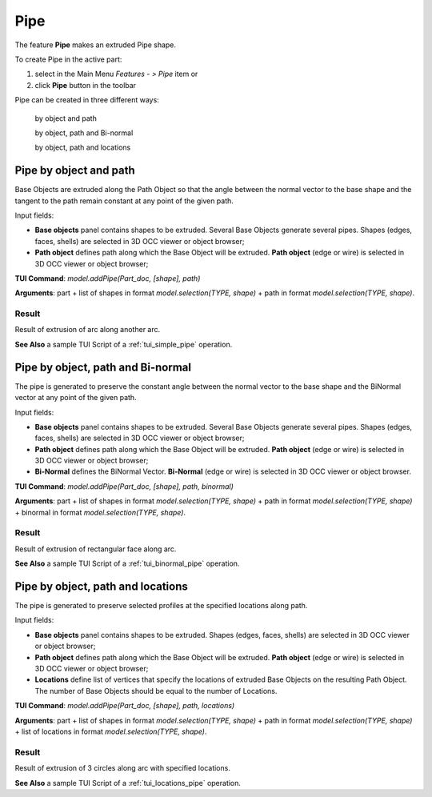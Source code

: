 
Pipe
====

The feature **Pipe** makes an extruded Pipe shape.

To create Pipe in the active part:

#. select in the Main Menu *Features - > Pipe* item  or
#. click **Pipe** button in the toolbar

.. image:: images/pipe.png        
   :align: center

.. centered::
   **Pipe** button 

Pipe can be created in three different ways:

  .. image:: images/pipe_simple_32x32.png    
    :align: left
  by object and path 

  .. image:: images/pipe_binormal_32x32.png      
    :align: left
  by object, path and Bi-normal  

  .. image:: images/pipe_locations_32x32.png    
    :align: left
  by object, path and locations 

Pipe by object and path
-----------------------

Base Objects are extruded along the Path Object so that the angle between the normal vector to the base shape and the tangent to the path remain constant at any point of the given path. 

.. image:: images/Pipe1.png
  :align: center

.. centered::
  Pipe by object and path property panel

Input fields:

- **Base objects** panel contains shapes to be extruded. Several Base Objects generate several pipes. Shapes (edges, faces, shells) are selected in 3D OCC viewer or object browser;
- **Path object**  defines path along which the Base Object will be extruded.  **Path object** (edge or wire) is selected in 3D OCC viewer or object browser;

**TUI Command**:  *model.addPipe(Part_doc, [shape], path)*
 
**Arguments**: part + list of shapes in format *model.selection(TYPE, shape)* + path in format *model.selection(TYPE, shape)*.

Result
""""""

Result of extrusion of arc along another arc.

.. image:: images/simplePipe.png
   :align: center

.. centered::
   Pipe by object and path

**See Also** a sample TUI Script of a :ref:`tui_simple_pipe` operation.

Pipe by object, path and Bi-normal
----------------------------------

The pipe is generated to preserve the constant angle between the normal vector to the base shape and the BiNormal vector at any point of the given path. 

.. image:: images/Pipe2.png
  :align: center

.. centered::
  Pipe by object, path and Bi-normal property panel

Input fields:

- **Base objects** panel contains shapes to be extruded. Several Base Objects generate several pipes. Shapes (edges, faces, shells) are selected in 3D OCC viewer or object browser;
- **Path object**  defines path along which the Base Object will be extruded.  **Path object** (edge or wire) is selected in 3D OCC viewer or object browser;
- **Bi-Normal** defines the BiNormal Vector. **Bi-Normal** (edge or wire) is selected in 3D OCC viewer or object browser.

**TUI Command**:  *model.addPipe(Part_doc, [shape], path, binormal)*
 
**Arguments**: part + list of shapes in format *model.selection(TYPE, shape)* + path in format *model.selection(TYPE, shape)* + binormal in format *model.selection(TYPE, shape)*.

Result
""""""

Result of extrusion of rectangular face along  arc.

.. image:: images/binormalPipe.png
   :align: center

.. centered::
   Pipe by object and path

**See Also** a sample TUI Script of a :ref:`tui_binormal_pipe` operation.

Pipe by object, path and locations
----------------------------------

The pipe is generated to preserve selected profiles at the specified locations along path.

.. image:: images/Pipe3.png
  :align: center

.. centered::
  Pipe by object, path and locations property panel

Input fields:

- **Base objects** panel contains shapes to be extruded.  Shapes (edges, faces, shells) are selected in 3D OCC viewer or object browser;
- **Path object**  defines path along which the Base Object will be extruded.  **Path object** (edge or wire) is selected in 3D OCC viewer or object browser;
- **Locations** define list of vertices that specify the locations of extruded Base Objects on the resulting Path Object. The number of Base Objects should be equal to the number of Locations.

**TUI Command**:  *model.addPipe(Part_doc, [shape], path, locations)*
 
**Arguments**: part + list of shapes in format *model.selection(TYPE, shape)* + path in format *model.selection(TYPE, shape)* + list of locations in format *model.selection(TYPE, shape)*.

Result
""""""

Result of extrusion of 3 circles along arc with specified locations.

.. image:: images/locationPipe.png
   :align: center

.. centered::
   Pipe by object, path and locations

**See Also** a sample TUI Script of a :ref:`tui_locations_pipe` operation.